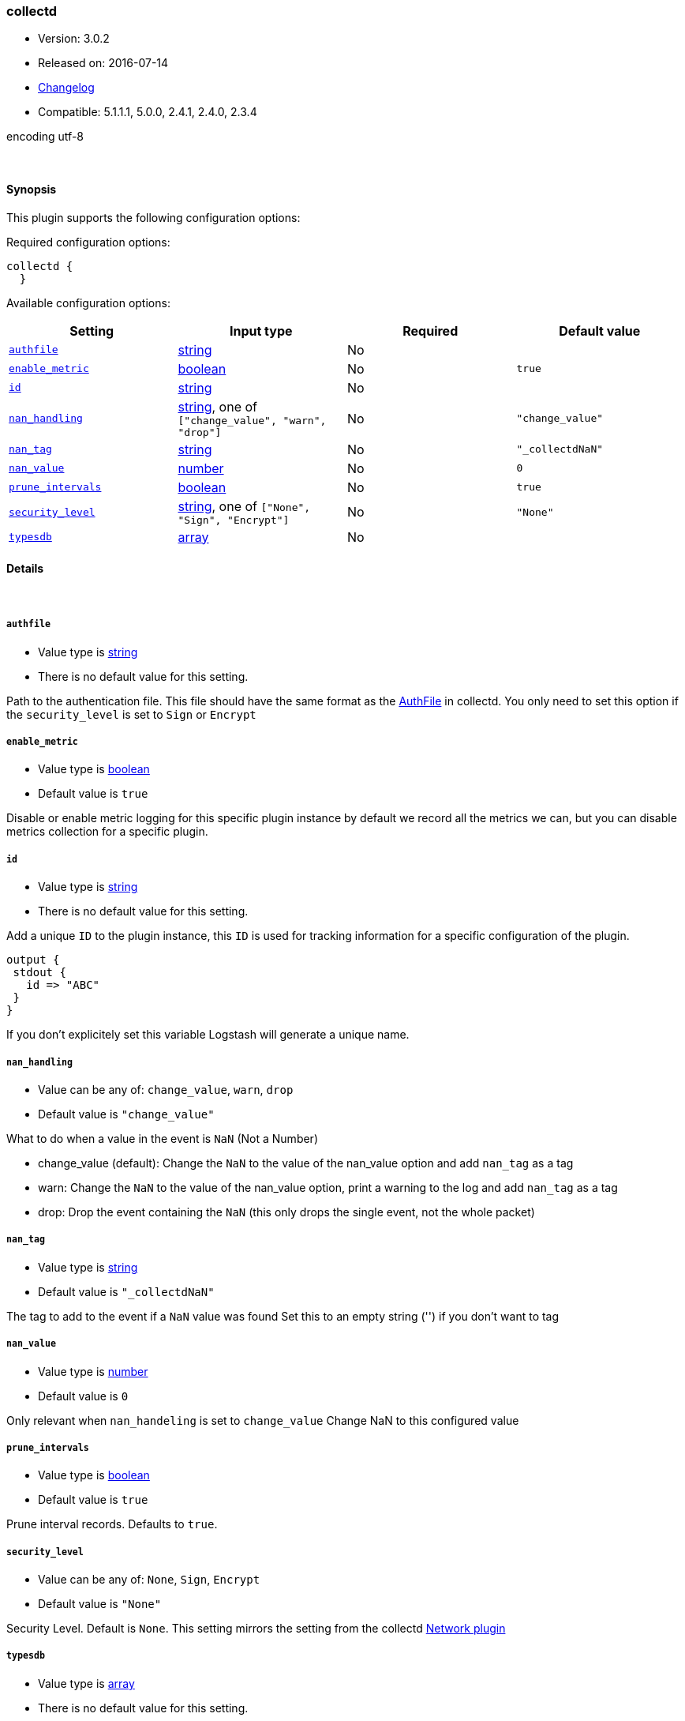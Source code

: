 [[plugins-codecs-collectd]]
=== collectd

* Version: 3.0.2
* Released on: 2016-07-14
* https://github.com/logstash-plugins/logstash-codec-collectd/blob/master/CHANGELOG.md#302[Changelog]
* Compatible: 5.1.1.1, 5.0.0, 2.4.1, 2.4.0, 2.3.4



encoding utf-8

&nbsp;

==== Synopsis

This plugin supports the following configuration options:

Required configuration options:

[source,json]
--------------------------
collectd {
  }
--------------------------



Available configuration options:

[cols="<,<,<,<m",options="header",]
|=======================================================================
|Setting |Input type|Required|Default value
| <<plugins-codecs-collectd-authfile>> |<<string,string>>|No|
| <<plugins-codecs-collectd-enable_metric>> |<<boolean,boolean>>|No|`true`
| <<plugins-codecs-collectd-id>> |<<string,string>>|No|
| <<plugins-codecs-collectd-nan_handling>> |<<string,string>>, one of `["change_value", "warn", "drop"]`|No|`"change_value"`
| <<plugins-codecs-collectd-nan_tag>> |<<string,string>>|No|`"_collectdNaN"`
| <<plugins-codecs-collectd-nan_value>> |<<number,number>>|No|`0`
| <<plugins-codecs-collectd-prune_intervals>> |<<boolean,boolean>>|No|`true`
| <<plugins-codecs-collectd-security_level>> |<<string,string>>, one of `["None", "Sign", "Encrypt"]`|No|`"None"`
| <<plugins-codecs-collectd-typesdb>> |<<array,array>>|No|
|=======================================================================


==== Details

&nbsp;

[[plugins-codecs-collectd-authfile]]
===== `authfile` 

  * Value type is <<string,string>>
  * There is no default value for this setting.

Path to the authentication file. This file should have the same format as
the http://collectd.org/documentation/manpages/collectd.conf.5.shtml#authfile_filename[AuthFile]
in collectd. You only need to set this option if the `security_level` is set to
`Sign` or `Encrypt`

[[plugins-codecs-collectd-enable_metric]]
===== `enable_metric` 

  * Value type is <<boolean,boolean>>
  * Default value is `true`

Disable or enable metric logging for this specific plugin instance
by default we record all the metrics we can, but you can disable metrics collection
for a specific plugin.

[[plugins-codecs-collectd-id]]
===== `id` 

  * Value type is <<string,string>>
  * There is no default value for this setting.

Add a unique `ID` to the plugin instance, this `ID` is used for tracking
information for a specific configuration of the plugin.

```
output {
 stdout {
   id => "ABC"
 }
}
```

If you don't explicitely set this variable Logstash will generate a unique name.

[[plugins-codecs-collectd-nan_handling]]
===== `nan_handling` 

  * Value can be any of: `change_value`, `warn`, `drop`
  * Default value is `"change_value"`

What to do when a value in the event is `NaN` (Not a Number)

- change_value (default): Change the `NaN` to the value of the nan_value option and add `nan_tag` as a tag
- warn: Change the `NaN` to the value of the nan_value option, print a warning to the log and add `nan_tag` as a tag
- drop: Drop the event containing the `NaN` (this only drops the single event, not the whole packet)

[[plugins-codecs-collectd-nan_tag]]
===== `nan_tag` 

  * Value type is <<string,string>>
  * Default value is `"_collectdNaN"`

The tag to add to the event if a `NaN` value was found
Set this to an empty string ('') if you don't want to tag

[[plugins-codecs-collectd-nan_value]]
===== `nan_value` 

  * Value type is <<number,number>>
  * Default value is `0`

Only relevant when `nan_handeling` is set to `change_value`
Change NaN to this configured value

[[plugins-codecs-collectd-prune_intervals]]
===== `prune_intervals` 

  * Value type is <<boolean,boolean>>
  * Default value is `true`

Prune interval records.  Defaults to `true`.

[[plugins-codecs-collectd-security_level]]
===== `security_level` 

  * Value can be any of: `None`, `Sign`, `Encrypt`
  * Default value is `"None"`

Security Level. Default is `None`. This setting mirrors the setting from the
collectd https://collectd.org/wiki/index.php/Plugin:Network[Network plugin]

[[plugins-codecs-collectd-typesdb]]
===== `typesdb` 

  * Value type is <<array,array>>
  * There is no default value for this setting.

File path(s) to collectd `types.db` to use.
The last matching pattern wins if you have identical pattern names in multiple files.
If no types.db is provided the included `types.db` will be used (currently 5.4.0).



